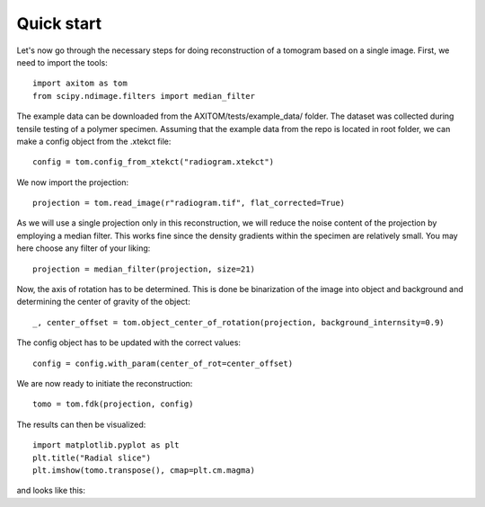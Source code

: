 .. AXITOM documentation master file, created by
   sphinx-quickstart on Tue Jun 25 21:12:55 2019.
   You can adapt this file completely to your liking, but it should at least
   contain the root `toctree` directive.

Quick start
==========

Let's now go through the necessary steps for doing reconstruction of a tomogram based on a single image.
First, we need to import the tools::

    import axitom as tom
    from scipy.ndimage.filters import median_filter

The example data can be downloaded from the AXITOM/tests/example_data/ folder. The dataset was collected during tensile testing of a polymer specimen.
Assuming that the example data from the repo is located in root folder, we can make a config object
from the .xtekct file::

    config = tom.config_from_xtekct("radiogram.xtekct")

We now import the projection::

     projection = tom.read_image(r"radiogram.tif", flat_corrected=True)

As we will use a single projection only in this reconstruction, we will reduce the noise content of the projection by
employing a median filter. This works fine since the density gradients within the specimen are relatively small.
You may here choose any filter of your liking::

     projection = median_filter(projection, size=21)

Now, the axis of rotation has to be determined. This is done be binarization of the image into object and background
and determining the center of gravity of the object::

     _, center_offset = tom.object_center_of_rotation(projection, background_internsity=0.9)

The config object has to be updated with the correct values::

     config = config.with_param(center_of_rot=center_offset)

We are now ready to initiate the reconstruction::

     tomo = tom.fdk(projection, config)


The results can then be visualized::

   import matplotlib.pyplot as plt
   plt.title("Radial slice")
   plt.imshow(tomo.transpose(), cmap=plt.cm.magma)

and looks like this:
